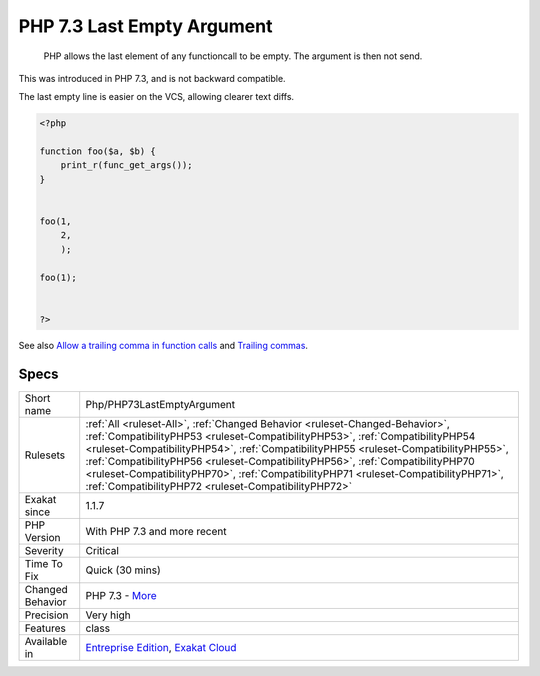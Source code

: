 .. _php-php73lastemptyargument:

.. _php-7.3-last-empty-argument:

PHP 7.3 Last Empty Argument
+++++++++++++++++++++++++++

  PHP allows the last element of any functioncall to be empty. The argument is then not send.

This was introduced in PHP 7.3, and is not backward compatible.

The last empty line is easier on the VCS, allowing clearer text diffs.

.. code-block:: php
   
   <?php
   
   function foo($a, $b) {
       print_r(func_get_args());
   }
   
   
   foo(1, 
       2, 
       );
   
   foo(1);
   
   
   ?>

See also `Allow a trailing comma in function calls <https://wiki.php.net/rfc/trailing-comma-function-calls>`_ and `Trailing commas <https://www.puppetcookbook.com/posts/trailing-commas.html>`_.


Specs
_____

+------------------+--------------------------------------------------------------------------------------------------------------------------------------------------------------------------------------------------------------------------------------------------------------------------------------------------------------------------------------------------------------------------------------------------------------------------------------------------------------------------------------+
| Short name       | Php/PHP73LastEmptyArgument                                                                                                                                                                                                                                                                                                                                                                                                                                                           |
+------------------+--------------------------------------------------------------------------------------------------------------------------------------------------------------------------------------------------------------------------------------------------------------------------------------------------------------------------------------------------------------------------------------------------------------------------------------------------------------------------------------+
| Rulesets         | :ref:`All <ruleset-All>`, :ref:`Changed Behavior <ruleset-Changed-Behavior>`, :ref:`CompatibilityPHP53 <ruleset-CompatibilityPHP53>`, :ref:`CompatibilityPHP54 <ruleset-CompatibilityPHP54>`, :ref:`CompatibilityPHP55 <ruleset-CompatibilityPHP55>`, :ref:`CompatibilityPHP56 <ruleset-CompatibilityPHP56>`, :ref:`CompatibilityPHP70 <ruleset-CompatibilityPHP70>`, :ref:`CompatibilityPHP71 <ruleset-CompatibilityPHP71>`, :ref:`CompatibilityPHP72 <ruleset-CompatibilityPHP72>` |
+------------------+--------------------------------------------------------------------------------------------------------------------------------------------------------------------------------------------------------------------------------------------------------------------------------------------------------------------------------------------------------------------------------------------------------------------------------------------------------------------------------------+
| Exakat since     | 1.1.7                                                                                                                                                                                                                                                                                                                                                                                                                                                                                |
+------------------+--------------------------------------------------------------------------------------------------------------------------------------------------------------------------------------------------------------------------------------------------------------------------------------------------------------------------------------------------------------------------------------------------------------------------------------------------------------------------------------+
| PHP Version      | With PHP 7.3 and more recent                                                                                                                                                                                                                                                                                                                                                                                                                                                         |
+------------------+--------------------------------------------------------------------------------------------------------------------------------------------------------------------------------------------------------------------------------------------------------------------------------------------------------------------------------------------------------------------------------------------------------------------------------------------------------------------------------------+
| Severity         | Critical                                                                                                                                                                                                                                                                                                                                                                                                                                                                             |
+------------------+--------------------------------------------------------------------------------------------------------------------------------------------------------------------------------------------------------------------------------------------------------------------------------------------------------------------------------------------------------------------------------------------------------------------------------------------------------------------------------------+
| Time To Fix      | Quick (30 mins)                                                                                                                                                                                                                                                                                                                                                                                                                                                                      |
+------------------+--------------------------------------------------------------------------------------------------------------------------------------------------------------------------------------------------------------------------------------------------------------------------------------------------------------------------------------------------------------------------------------------------------------------------------------------------------------------------------------+
| Changed Behavior | PHP 7.3 - `More <https://php-changed-behaviors.readthedocs.io/en/latest/behavior/.html>`__                                                                                                                                                                                                                                                                                                                                                                                           |
+------------------+--------------------------------------------------------------------------------------------------------------------------------------------------------------------------------------------------------------------------------------------------------------------------------------------------------------------------------------------------------------------------------------------------------------------------------------------------------------------------------------+
| Precision        | Very high                                                                                                                                                                                                                                                                                                                                                                                                                                                                            |
+------------------+--------------------------------------------------------------------------------------------------------------------------------------------------------------------------------------------------------------------------------------------------------------------------------------------------------------------------------------------------------------------------------------------------------------------------------------------------------------------------------------+
| Features         | class                                                                                                                                                                                                                                                                                                                                                                                                                                                                                |
+------------------+--------------------------------------------------------------------------------------------------------------------------------------------------------------------------------------------------------------------------------------------------------------------------------------------------------------------------------------------------------------------------------------------------------------------------------------------------------------------------------------+
| Available in     | `Entreprise Edition <https://www.exakat.io/entreprise-edition>`_, `Exakat Cloud <https://www.exakat.io/exakat-cloud/>`_                                                                                                                                                                                                                                                                                                                                                              |
+------------------+--------------------------------------------------------------------------------------------------------------------------------------------------------------------------------------------------------------------------------------------------------------------------------------------------------------------------------------------------------------------------------------------------------------------------------------------------------------------------------------+


